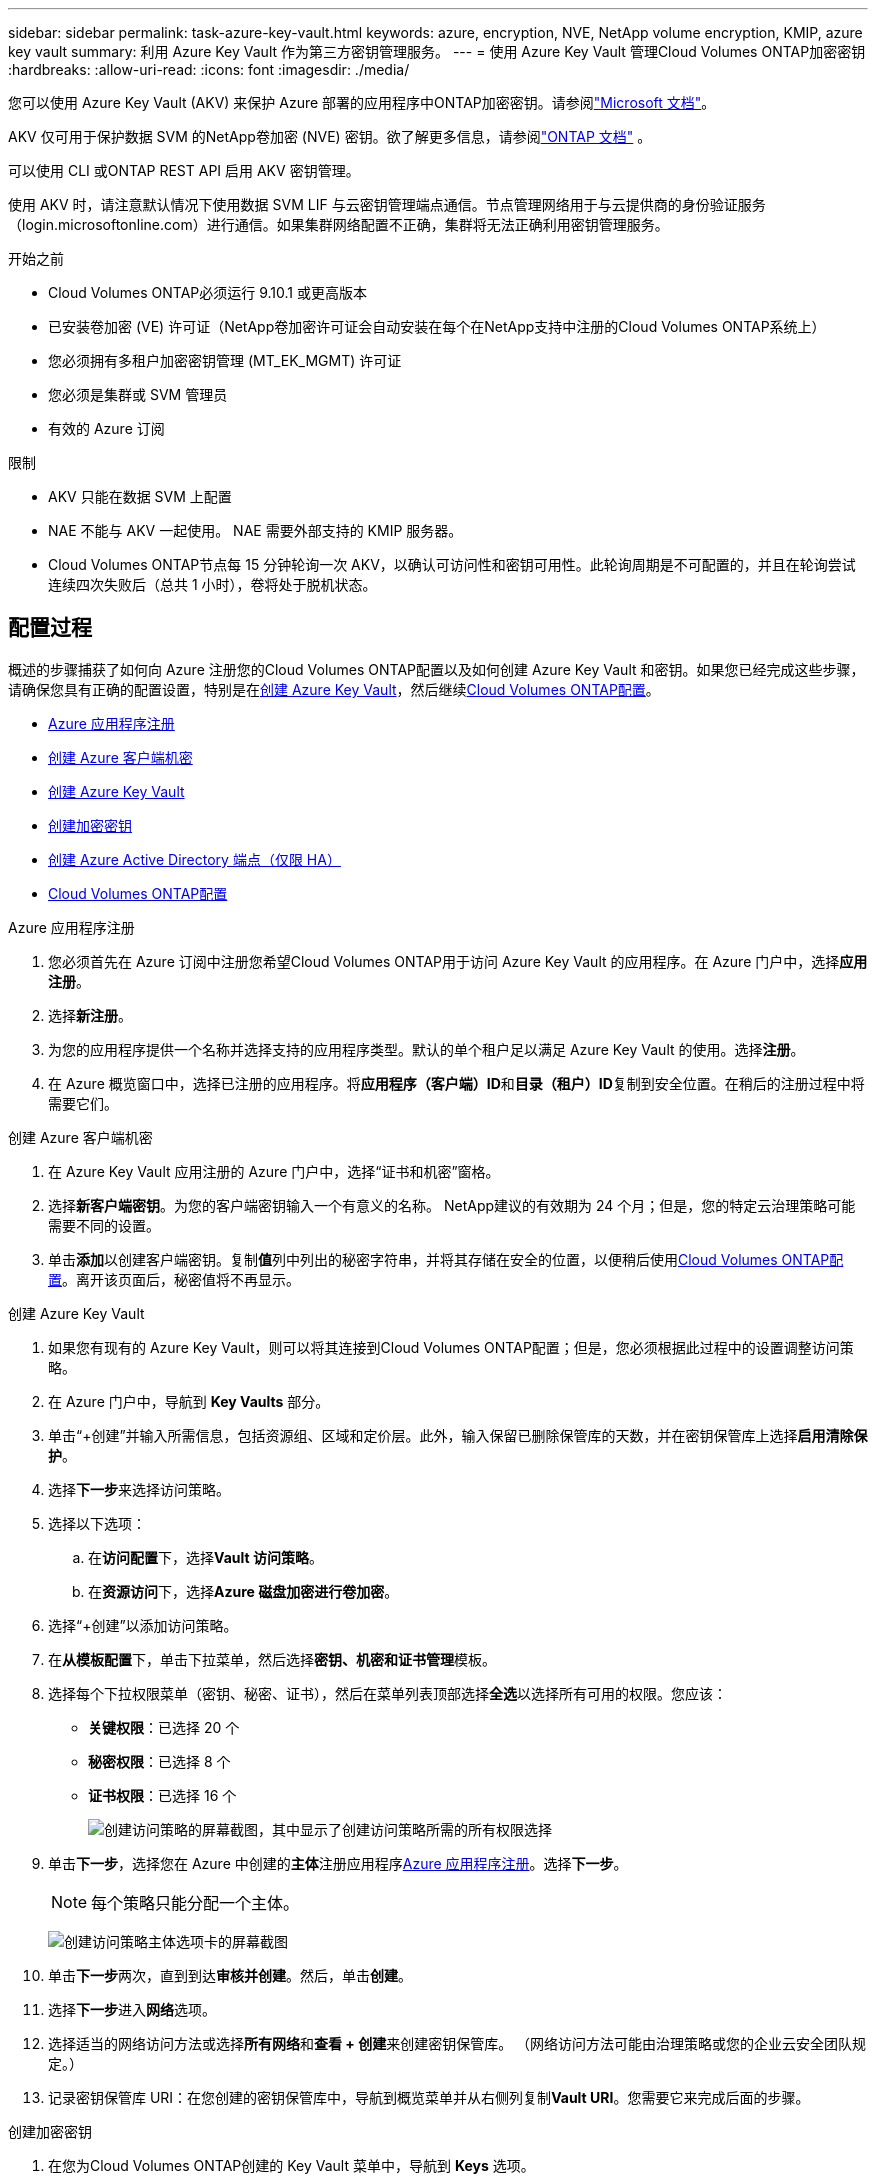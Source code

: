 ---
sidebar: sidebar 
permalink: task-azure-key-vault.html 
keywords: azure, encryption, NVE, NetApp volume encryption, KMIP, azure key vault 
summary: 利用 Azure Key Vault 作为第三方密钥管理服务。 
---
= 使用 Azure Key Vault 管理Cloud Volumes ONTAP加密密钥
:hardbreaks:
:allow-uri-read: 
:icons: font
:imagesdir: ./media/


[role="lead"]
您可以使用 Azure Key Vault (AKV) 来保护 Azure 部署的应用程序中ONTAP加密密钥。请参阅link:https://docs.microsoft.com/en-us/azure/key-vault/general/basic-concepts["Microsoft 文档"^]。

AKV 仅可用于保护数据 SVM 的NetApp卷加密 (NVE) 密钥。欲了解更多信息，请参阅link:https://docs.netapp.com/us-en/ontap/encryption-at-rest/configure-netapp-volume-encryption-concept.html["ONTAP 文档"^] 。

可以使用 CLI 或ONTAP REST API 启用 AKV 密钥管理。

使用 AKV 时，请注意默认情况下使用数据 SVM LIF 与云密钥管理端点通信。节点管理网络用于与云提供商的身份验证服务（login.microsoftonline.com）进行通信。如果集群网络配置不正确，集群将无法正确利用密钥管理服务。

.开始之前
* Cloud Volumes ONTAP必须运行 9.10.1 或更高版本
* 已安装卷加密 (VE) 许可证（NetApp卷加密许可证会自动安装在每个在NetApp支持中注册的Cloud Volumes ONTAP系统上）
* 您必须拥有多租户加密密钥管理 (MT_EK_MGMT) 许可证
* 您必须是集群或 SVM 管理员
* 有效的 Azure 订阅


.限制
* AKV 只能在数据 SVM 上配置
* NAE 不能与 AKV 一起使用。  NAE 需要外部支持的 KMIP 服务器。
* Cloud Volumes ONTAP节点每 15 分钟轮询一次 AKV，以确认可访问性和密钥可用性。此轮询周期是不可配置的，并且在轮询尝试连续四次失败后（总共 1 小时），卷将处于脱机状态。




== 配置过程

概述的步骤捕获了如何向 Azure 注册您的Cloud Volumes ONTAP配置以及如何创建 Azure Key Vault 和密钥。如果您已经完成这些步骤，请确保您具有正确的配置设置，特别是在<<create-akv>>，然后继续<<ontap>>。

* <<azure-app>>
* <<secret>>
* <<create-akv>>
* <<key>>
* <<AAD>>
* <<ontap>>


[[azure-app]]
.Azure 应用程序注册
. 您必须首先在 Azure 订阅中注册您希望Cloud Volumes ONTAP用于访问 Azure Key Vault 的应用程序。在 Azure 门户中，选择**应用注册**。
. 选择**新注册**。
. 为您的应用程序提供一个名称并选择支持的应用程序类型。默认的单个租户足以满足 Azure Key Vault 的使用。选择**注册**。
. 在 Azure 概览窗口中，选择已注册的应用程序。将**应用程序（客户端）ID**和**目录（租户）ID**复制到安全位置。在稍后的注册过程中将需要它们。


[[secret]]
.创建 Azure 客户端机密
. 在 Azure Key Vault 应用注册的 Azure 门户中，选择“证书和机密”窗格。
. 选择**新客户端密钥**。为您的客户端密钥输入一个有意义的名称。  NetApp建议的有效期为 24 个月；但是，您的特定云治理策略可能需要不同的设置。
. 单击**添加**以创建客户端密钥。复制**值**列中列出的秘密字符串，并将其存储在安全的位置，以便稍后使用<<ontap>>。离开该页面后，秘密值将不再显示。


[[create-akv]]
.创建 Azure Key Vault
. 如果您有现有的 Azure Key Vault，则可以将其连接到Cloud Volumes ONTAP配置；但是，您必须根据此过程中的设置调整访问策略。
. 在 Azure 门户中，导航到 **Key Vaults** 部分。
. 单击“+创建”并输入所需信息，包括资源组、区域和定价层。此外，输入保留已删除保管库的天数，并在密钥保管库上选择**启用清除保护**。
. 选择**下一步**来选择访问策略。
. 选择以下选项：
+
.. 在**访问配置**下，选择**Vault 访问策略**。
.. 在**资源访问**下，选择**Azure 磁盘加密进行卷加密**。


. 选择“+创建”以添加访问策略。
. 在**从模板配置**下，单击下拉菜单，然后选择**密钥、机密和证书管理**模板。
. 选择每个下拉权限菜单（密钥、秘密、证书），然后在菜单列表顶部选择**全选**以选择所有可用的权限。您应该：
+
** **关键权限**：已选择 20 个
** **秘密权限**：已选择 8 个
** **证书权限**：已选择 16 个
+
image:screenshot-azure-key-secret-cert-all-list.png["创建访问策略的屏幕截图，其中显示了创建访问策略所需的所有权限选择"]



. 单击**下一步**，选择您在 Azure 中创建的**主体**注册应用程序<<azure-app>>。选择**下一步**。
+

NOTE: 每个策略只能分配一个主体。

+
image:screenshot-azure-key-secret-cert-principal.png["创建访问策略主体选项卡的屏幕截图"]

. 单击**下一步**两次，直到到达**审核并创建**。然后，单击**创建**。
. 选择**下一步**进入**网络**选项。
. 选择适当的网络访问方法或选择**所有网络**和**查看 + 创建**来创建密钥保管库。  （网络访问方法可能由治理策略或您的企业云安全团队规定。）
. 记录密钥保管库 URI：在您创建的密钥保管库中，导航到概览菜单并从右侧列复制**Vault URI**。您需要它来完成后面的步骤。


[[key]]
.创建加密密钥
. 在您为Cloud Volumes ONTAP创建的 Key Vault 菜单中，导航到 **Keys** 选项。
. 选择**生成/导入**来创建新密钥。
. 将默认选项设置为**生成**。
. 提供以下信息：
+
** 加密密钥名称
** 密钥类型：RSA
** RSA密钥大小：2048
** 已启用：是


. 选择**创建**来创建加密密钥。
. 返回**Keys**菜单并选择您刚刚创建的密钥。
. 选择**当前版本**下的密钥ID，查看密钥属性。
. 找到**密钥标识符**字段。复制 URI，直到但不包括十六进制字符串。


[[AAD]]
.创建 Azure Active Directory 端点（仅限 HA）
. 仅当您为 HA Cloud Volumes ONTAP系统配置 Azure Key Vault 时才需要此过程。
. 在 Azure 门户中导航到**虚拟网络**。
. 选择部署Cloud Volumes ONTAP系统的虚拟网络，然后选择页面左侧的**子网**菜单。
. 从列表中选择Cloud Volumes ONTAP部署的子网名称。
. 导航到**服务端点**标题。在下拉菜单中，选择以下内容：
+
** **Microsoft.AzureActiveDirectory**
** **Microsoft.KeyVault**
** **Microsoft.Storage**（可选）
+
image:screenshot-azure-service-endpoints-services.png["服务端点的屏幕截图显示了三个选定的服务"]



. 选择**保存**来捕获您的设置。


[[ontap]]
.Cloud Volumes ONTAP配置
. 使用您首选的 SSH 客户端连接到集群管理 LIF。
. 在ONTAP中进入高级权限模式：
`set advanced -con off`
. 确定所需的数据 SVM 并验证其 DNS 配置：
`vserver services name-service dns show`
+
.. 如果所需数据 SVM 的 DNS 条目存在并且包含 Azure DNS 条目，则无需执行任何操作。如果没有，请为数据 SVM 添加指向 Azure DNS、私有 DNS 或本地服务器的 DNS 服务器条目。这应该与集群管理员 SVM 的条目匹配：
`vserver services name-service dns create -vserver _SVM_name_ -domains _domain_ -name-servers _IP_address_`
.. 验证已为数据 SVM 创建 DNS 服务：
`vserver services name-service dns show`


. 使用应用程序注册后保存的客户端 ID 和租户 ID 启用 Azure Key Vault：
`security key-manager external azure enable -vserver _SVM_name_ -client-id _Azure_client_ID_ -tenant-id _Azure_tenant_ID_ -name _key_vault_URI_ -key-id _full_key_URI_`
+

NOTE: 这 `_full_key_URI`价值必须利用 `<https:// <key vault host name>/keys/<key label>`格式。

. 成功启用 Azure Key Vault 后，输入 `client secret value`当出现提示时。
. 检查密钥管理器的状态：
`security key-manager external azure check`输出将如下所示：
+
[source]
----
::*> security key-manager external azure check

Vserver: data_svm_name
Node: akvlab01-01

Category: service_reachability
    Status: OK

Category: ekmip_server
    Status: OK

Category: kms_wrapped_key_status
    Status: UNKNOWN
    Details: No volumes created yet for the vserver. Wrapped KEK status will be available after creating encrypted volumes.

3 entries were displayed.
----
+
如果 `service_reachability`状态不是 `OK`，SVM 无法通过所有必需的连接和权限访问 Azure Key Vault 服务。确保您的 Azure 网络策略和路由不会阻止您的私有 vNet 到达 Azure Key Vault 公共终结点。如果确实如此，请考虑使用 Azure Private 端点从 vNet 内部访问 Key Vault。您可能还需要在 SVM 上添加静态主机条目来解析端点的私有 IP 地址。

+
这 `kms_wrapped_key_status`将会报告 `UNKNOWN`在初始配置时。其状态将变为 `OK`第一卷加密后。

. 可选：创建测试卷以验证 NVE 的功能。
+
`vol create -vserver _SVM_name_ -volume _volume_name_ -aggregate _aggr_ -size _size_ -state online -policy default`

+
如果配置正确， Cloud Volumes ONTAP将自动创建卷并启用卷加密。

. 确认卷已正确创建并加密。如果是的话， `-is-encrypted`参数将显示为 `true`。
`vol show -vserver _SVM_name_ -fields is-encrypted`
. 可选：如果要更新 Azure Key Vault 身份验证证书上的凭据，请使用以下命令：
`security key-manager external azure update-credentials -vserver v1 -authentication-method certificate`


.相关链接
* link:task-set-up-azure-encryption.html["设置Cloud Volumes ONTAP以在 Azure 中使用客户管理的密钥"]
* https://learn.microsoft.com/en-us/azure/key-vault/general/overview["Microsoft Azure 文档：关于 Azure Key Vault"^]
* https://docs.netapp.com/us-en/ontap-cli/index.html["ONTAP命令参考指南"^]

